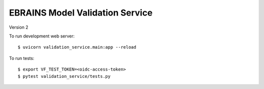 ================================
EBRAINS Model Validation Service
================================

Version 2

To run development web server::

    $ uvicorn validation_service.main:app --reload

To run tests::

    $ export VF_TEST_TOKEN=<oidc-access-token>
    $ pytest validation_service/tests.py
